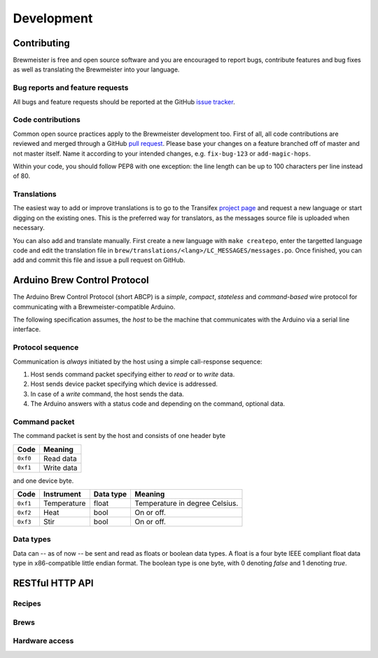===========
Development
===========

Contributing
============

Brewmeister is free and open source software and you are encouraged to report
bugs, contribute features and bug fixes as well as translating the Brewmeister
into your language.


Bug reports and feature requests
--------------------------------

All bugs and feature requests should be reported at the GitHub `issue tracker
<https://github.com/matze/brewmeister/issues>`_.


Code contributions
------------------

Common open source practices apply to the Brewmeister development too. First of
all, all code contributions are reviewed and merged through a GitHub `pull
request <https://github.com/matze/brewmeister/pull>`_. Please base your changes
on a feature branched off of master and not master itself. Name it according to
your intended changes, e.g. ``fix-bug-123`` or ``add-magic-hops``.

Within your code, you should follow PEP8 with one exception: the line length can
be up to 100 characters per line instead of 80.


Translations
------------

The easiest way to add or improve translations is to go to the Transifex
`project page <https://www.transifex.com/projects/p/brewmeister>`_ and request
a new language or start digging on the existing ones. This is the preferred way
for translators, as the messages source file is uploaded when necessary.

You can also add and translate manually. First create a new language with ``make
createpo``, enter the targetted language code and edit the translation file in
``brew/translations/<lang>/LC_MESSAGES/messages.po``. Once finished, you can add
and commit this file and issue a pull request on GitHub.


Arduino Brew Control Protocol
=============================

The Arduino Brew Control Protocol (short ABCP) is a *simple*, *compact*,
*stateless* and *command-based* wire protocol for communicating with a
Brewmeister-compatible Arduino.

The following specification assumes, the *host* to be the machine that
communicates with the Arduino via a serial line interface.


Protocol sequence
-----------------

Communication is *always* initiated by the host using a simple call-response
sequence:

1. Host sends command packet specifying either to *read* or to *write* data.
2. Host sends device packet specifying which device is addressed.
3. In case of a *write* command, the host sends the data.
4. The Arduino answers with a status code and depending on the command, optional
   data.


Command packet
--------------

The command packet is sent by the host and consists of one header byte

========    ===========
Code        Meaning
========    ===========
``0xf0``    Read data
``0xf1``    Write data
========    ===========

and one device byte.

========    ==============  =========   ===============================
Code        Instrument      Data type   Meaning
========    ==============  =========   ===============================
``0xf1``    Temperature     float       Temperature in degree Celsius.
``0xf2``    Heat            bool        On or off.
``0xf3``    Stir            bool        On or off.
========    ==============  =========   ===============================


Data types
----------

Data can -- as of now -- be sent and read as floats or boolean data types. A
float is a four byte IEEE compliant float data type in x86-compatible little
endian format. The boolean type is one byte, with 0 denoting *false* and 1
denoting *true*.


RESTful HTTP API
================

Recipes
-------

.. http:post:: /api/recipe

    Create a new recipe. The data must be encoded as a JSON data structure
    according to the JSON schema stored in ``data/recipe.schema.json``.

.. http:put:: /api/recipe/(int:recipe_id)

    Recipe data of (`recipe_id`).


Brews
-----

.. http:get:: /api/brews

    List of brew IDs.

.. http:get:: /api/brews/(int:brew_id)/temperature

    Archived temperature data for (`brew_id`).

.. http:get:: /api/brews/(int:brew_id)/label

    Return a PDF called ``qr.pdf`` containing small QR codes for bottle caps.

.. http:get:: /api/brews/(int:brew_id)/temperature

    Get all recorded temperatures of the specified brew.

.. http:get:: /api/brews/(int:brew_id)/label/prepare

    Prepare a label asynchronously.

.. http:put:: /api/brews/(int:brew_id)/note

    Update notes of brew.

.. http:get:: /api/status

    Status of the current brew.


Hardware access
---------------

.. http:put:: /api/reconnect

    Try to reconnect again with the set controller.

.. http:get:: /api/status/(str:device)

    Get running status of device.

.. http:put:: /api/start/(str:device)

    Start the device.

.. http:put:: /api/stop/(str:device)

    Stop the device.
